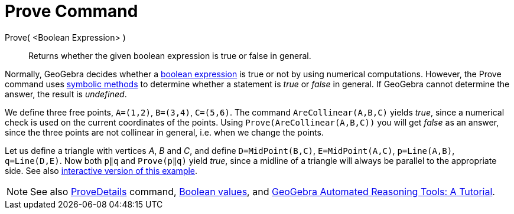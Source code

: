 = Prove Command
:page-en: commands/Prove
ifdef::env-github[:imagesdir: /en/modules/ROOT/assets/images]

Prove( <Boolean Expression> )::
  Returns whether the given boolean expression is true or false in general.

Normally, GeoGebra decides whether a xref:/Boolean_values.adoc[boolean expression] is true or not by using numerical
computations. However, the Prove command uses https://en.wikipedia.org/wiki/Symbolic_computation[symbolic methods] to
determine whether a statement is _true_ or _false_ in general. If GeoGebra cannot determine the answer, the result is
_undefined_.

[EXAMPLE]
====

We define three free points, `++A=(1,2)++`, `++B=(3,4)++`, `++C=(5,6)++`. The command `++AreCollinear(A,B,C)++` yields
_true_, since a numerical check is used on the current coordinates of the points. Using `++Prove(AreCollinear(A,B,C))++`
you will get _false_ as an answer, since the three points are not collinear in general, i.e. when we change the points.

====

[EXAMPLE]
====

Let us define a triangle with vertices _A_, _B_ and _C_, and define `++D=MidPoint(B,C)++`, `++E=MidPoint(A,C)++`,
`++p=Line(A,B)++`, `++q=Line(D,E)++`. Now both `++p∥q++` and `++Prove(p∥q)++` yield _true_, since a midline of a
triangle will always be parallel to the appropriate side. See also https://www.geogebra.org/m/vhZETdtd[interactive
version of this example].

====

[NOTE]
====

See also xref:/commands/ProveDetails.adoc[ProveDetails] command, xref:/Boolean_values.adoc[Boolean values], and
https://github.com/kovzol/gg-art-doc/tree/master/pdf/english.pdf[GeoGebra Automated Reasoning Tools: A Tutorial].

====
